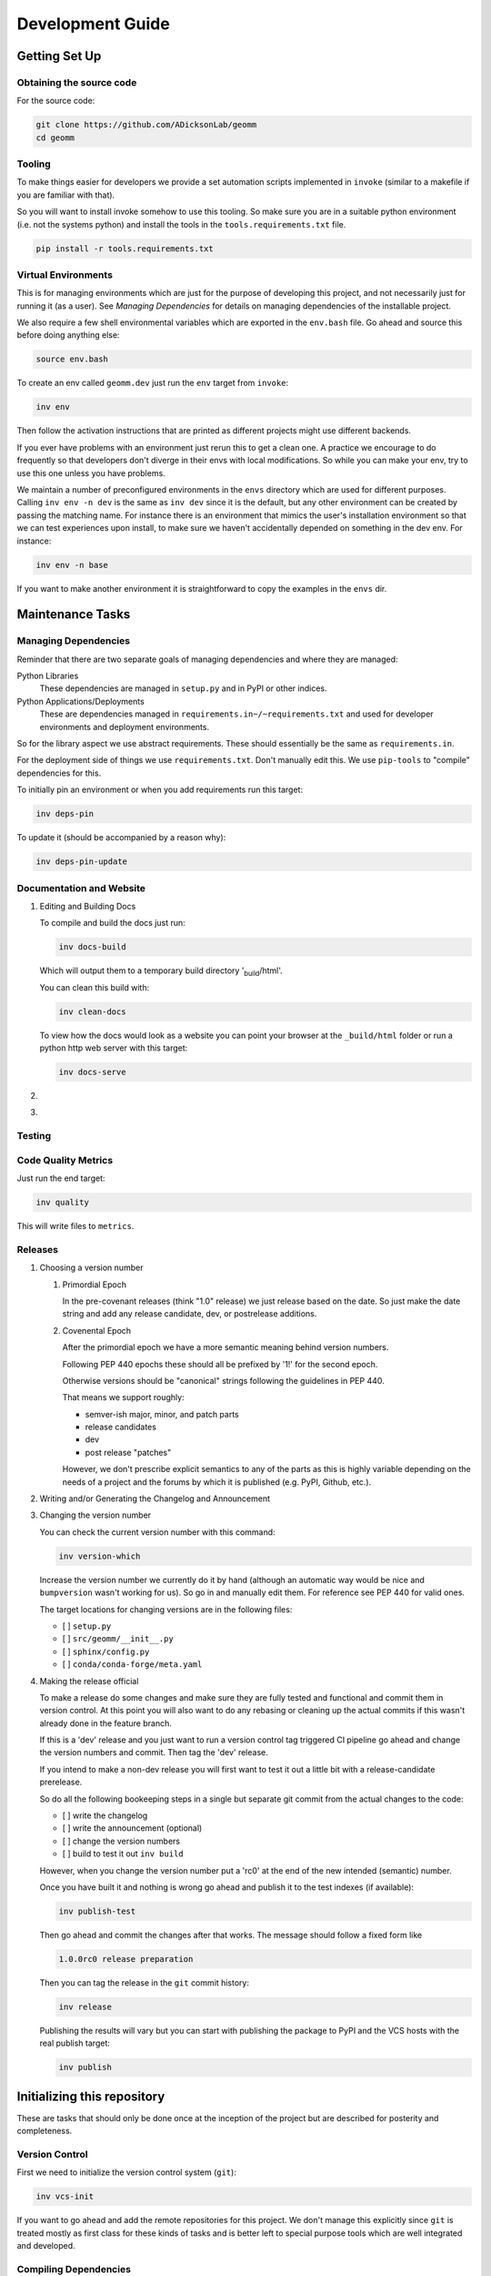 Development Guide
=================

Getting Set Up
--------------

Obtaining the source code
~~~~~~~~~~~~~~~~~~~~~~~~~

For the source code:

.. code:: bash

   git clone https://github.com/ADicksonLab/geomm
   cd geomm

Tooling
~~~~~~~

To make things easier for developers we provide a set automation scripts
implemented in ``invoke`` (similar to a makefile if you are familiar
with that).

So you will want to install invoke somehow to use this tooling. So make
sure you are in a suitable python environment (i.e. not the systems
python) and install the tools in the ``tools.requirements.txt`` file.

.. code:: bash

   pip install -r tools.requirements.txt

Virtual Environments
~~~~~~~~~~~~~~~~~~~~

This is for managing environments which are just for the purpose of
developing this project, and not necessarily just for running it (as a
user). See *Managing Dependencies* for details on managing dependencies
of the installable project.

We also require a few shell environmental variables which are exported
in the ``env.bash`` file. Go ahead and source this before doing anything
else:

.. code:: bash

   source env.bash

To create an env called ``geomm.dev`` just run the ``env`` target from
``invoke``:

.. code:: bash

   inv env

Then follow the activation instructions that are printed as different
projects might use different backends.

If you ever have problems with an environment just rerun this to get a
clean one. A practice we encourage to do frequently so that developers
don't diverge in their envs with local modifications. So while you can
make your env, try to use this one unless you have problems.

We maintain a number of preconfigured environments in the ``envs``
directory which are used for different purposes. Calling ``inv env -n
dev`` is the same as ``inv dev`` since it is the default, but any other
environment can be created by passing the matching name. For instance
there is an environment that mimics the user's installation environment
so that we can test experiences upon install, to make sure we haven't
accidentally depended on something in the dev env. For instance:

.. code:: bash

   inv env -n base

If you want to make another environment it is straightforward to copy
the examples in the ``envs`` dir.

Maintenance Tasks
-----------------

Managing Dependencies
~~~~~~~~~~~~~~~~~~~~~

Reminder that there are two separate goals of managing dependencies and
where they are managed:

Python Libraries
   These dependencies are managed in ``setup.py`` and in PyPI or other
   indices.
Python Applications/Deployments
   These are dependencies managed in
   ``requirements.in~/~requirements.txt`` and used for developer
   environments and deployment environments.

So for the library aspect we use abstract requirements. These should
essentially be the same as ``requirements.in``.

For the deployment side of things we use ``requirements.txt``. Don't
manually edit this. We use ``pip-tools`` to "compile" dependencies for
this.

To initially pin an environment or when you add requirements run this
target:

.. code:: bash

   inv deps-pin

To update it (should be accompanied by a reason why):

.. code:: bash

   inv deps-pin-update

Documentation and Website
~~~~~~~~~~~~~~~~~~~~~~~~~

#. Editing and Building Docs

   To compile and build the docs just run:

   .. code:: bash

      inv docs-build

   Which will output them to a temporary build directory
   ':sub:`build`/html'.

   You can clean this build with:

   .. code:: bash

      inv clean-docs

   To view how the docs would look as a website you can point your
   browser at the ``_build/html`` folder or run a python http web server
   with this target:

   .. code:: bash

      inv docs-serve

#. 

#. 

Testing
~~~~~~~

Code Quality Metrics
~~~~~~~~~~~~~~~~~~~~

Just run the end target:

.. code:: bash

   inv quality

This will write files to ``metrics``.

Releases
~~~~~~~~

#. Choosing a version number

   #. Primordial Epoch

      In the pre-covenant releases (think "1.0" release) we just release
      based on the date. So just make the date string and add any
      release candidate, dev, or postrelease additions.

   #. Covenental Epoch

      After the primordial epoch we have a more semantic meaning behind
      version numbers.

      Following PEP 440 epochs these should all be prefixed by '1!' for
      the second epoch.

      Otherwise versions should be "canonical" strings following the
      guidelines in PEP 440.

      That means we support roughly:

      -  semver-ish major, minor, and patch parts
      -  release candidates
      -  dev
      -  post release "patches"

      However, we don't prescribe explicit semantics to any of the parts
      as this is highly variable depending on the needs of a project and
      the forums by which it is published (e.g. PyPI, Github, etc.).

#. Writing and/or Generating the Changelog and Announcement

#. Changing the version number

   You can check the current version number with this command:

   .. code:: bash

      inv version-which

   Increase the version number we currently do it by hand (although an
   automatic way would be nice and ``bumpversion`` wasn't working for
   us). So go in and manually edit them. For reference see PEP 440 for
   valid ones.

   The target locations for changing versions are in the following
   files:

   -  [ ] ``setup.py``
   -  [ ] ``src/geomm/__init__.py``
   -  [ ] ``sphinx/config.py``
   -  [ ] ``conda/conda-forge/meta.yaml``

#. Making the release official

   To make a release do some changes and make sure they are fully tested
   and functional and commit them in version control. At this point you
   will also want to do any rebasing or cleaning up the actual commits
   if this wasn't already done in the feature branch.

   If this is a 'dev' release and you just want to run a version control
   tag triggered CI pipeline go ahead and change the version numbers and
   commit. Then tag the 'dev' release.

   If you intend to make a non-dev release you will first want to test
   it out a little bit with a release-candidate prerelease.

   So do all the following bookeeping steps in a single but separate git
   commit from the actual changes to the code:

   -  [ ] write the changelog
   -  [ ] write the announcement (optional)
   -  [ ] change the version numbers
   -  [ ] build to test it out ``inv build``

   However, when you change the version number put a 'rc0' at the end of
   the new intended (semantic) number.

   Once you have built it and nothing is wrong go ahead and publish it
   to the test indexes (if available):

   .. code:: bash

      inv publish-test

   Then go ahead and commit the changes after that works. The message
   should follow a fixed form like

   .. code:: fundamental

      1.0.0rc0 release preparation

   Then you can tag the release in the ``git`` commit history:

   .. code:: bash

      inv release

   Publishing the results will vary but you can start with publishing
   the package to PyPI and the VCS hosts with the real publish target:

   .. code:: bash

      inv publish

Initializing this repository
----------------------------

These are tasks that should only be done once at the inception of the
project but are described for posterity and completeness.

Version Control
~~~~~~~~~~~~~~~

First we need to initialize the version control system (``git``):

.. code:: bash

   inv vcs-init

If you want to go ahead and add the remote repositories for this
project. We don't manage this explicitly since ``git`` is treated mostly
as first class for these kinds of tasks and is better left to special
purpose tools which are well integrated and developed.

Compiling Dependencies
~~~~~~~~~~~~~~~~~~~~~~

Then add any extra dependencies you want to the development environment
`requirements.in <../envs/dev/requirements.in>`__ file and then compile
and pin them:

.. code:: bash

   inv deps-pin

Creating Environments
~~~~~~~~~~~~~~~~~~~~~

Then just create the virtual environment. For portability we use the
builin ``venv`` package, but this is customizable.

.. code:: bash

   inv env

Then you can activate it with the instructions printed to the screen.
